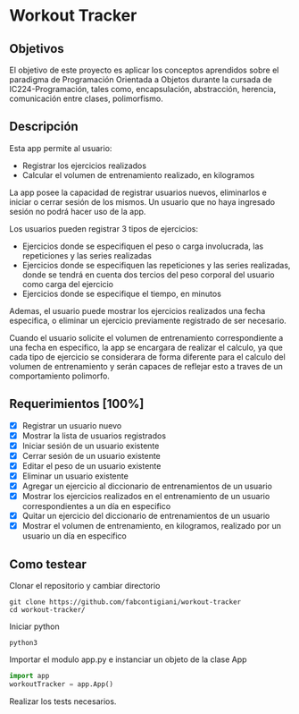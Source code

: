 * Workout Tracker

** Objetivos

El objetivo de este proyecto es aplicar los conceptos aprendidos sobre el paradigma de Programación Orientada a Objetos durante la cursada de IC224-Programación, tales como, encapsulación, abstracción, herencia, comunicación entre clases, polimorfismo.

** Descripción

Esta app permite al usuario:
- Registrar los ejercicios realizados
- Calcular el volumen de entrenamiento realizado, en kilogramos

La app posee la capacidad de registrar usuarios nuevos, eliminarlos e iniciar o cerrar sesión de los mismos. Un usuario que no haya ingresado sesión no podrá hacer uso de la app.

Los usuarios pueden registrar 3 tipos de ejercicios:
- Ejercicios donde se especifiquen el peso o carga involucrada, las repeticiones y las series realizadas
- Ejercicios donde se especifiquen las repeticiones y las series realizadas, donde se tendrá en cuenta dos tercios del peso corporal del usuario como carga del ejercicio
- Ejercicios donde se especifique el tiempo, en minutos
Ademas, el usuario puede mostrar los ejercicios realizados una fecha especifica, o eliminar un ejercicio previamente registrado de ser necesario.

Cuando el usuario solicite el volumen de entrenamiento correspondiente a una fecha en especifico, la app se encargara de realizar el calculo, ya que cada tipo de ejercicio se considerara de forma diferente para el calculo del volumen de entrenamiento y serán capaces de reflejar esto a traves de un comportamiento polimorfo.


** Requerimientos [100%]

- [X] Registrar un usuario nuevo
- [X] Mostrar la lista de usuarios registrados
- [X] Iniciar sesión de un usuario existente
- [X] Cerrar sesión de un usuario existente
- [X] Editar el peso de un usuario existente
- [X] Eliminar un usuario existente
- [X] Agregar un ejercicio al diccionario de entrenamientos de un usuario
- [X] Mostrar los ejercicios realizados en el entrenamiento de un usuario correspondientes a un día en especifico
- [X] Quitar un ejercicio del diccionario de entrenamientos de un usuario
- [X] Mostrar el volumen de entrenamiento, en kilogramos, realizado por un usuario un día en especifico

** Como testear

Clonar el repositorio y cambiar directorio
#+begin_src shell
git clone https://github.com/fabcontigiani/workout-tracker
cd workout-tracker/
#+end_src
Iniciar python
#+begin_src shell
python3
#+end_src
Importar el modulo app.py e instanciar un objeto de la clase App
#+begin_src python
import app
workoutTracker = app.App()
#+end_src
Realizar los tests necesarios.
